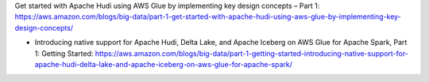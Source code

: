 Get started with Apache Hudi using AWS Glue by implementing key design concepts – Part 1: https://aws.amazon.com/blogs/big-data/part-1-get-started-with-apache-hudi-using-aws-glue-by-implementing-key-design-concepts/


- Introducing native support for Apache Hudi, Delta Lake, and Apache Iceberg on AWS Glue for Apache Spark, Part 1: Getting Started: https://aws.amazon.com/blogs/big-data/part-1-getting-started-introducing-native-support-for-apache-hudi-delta-lake-and-apache-iceberg-on-aws-glue-for-apache-spark/